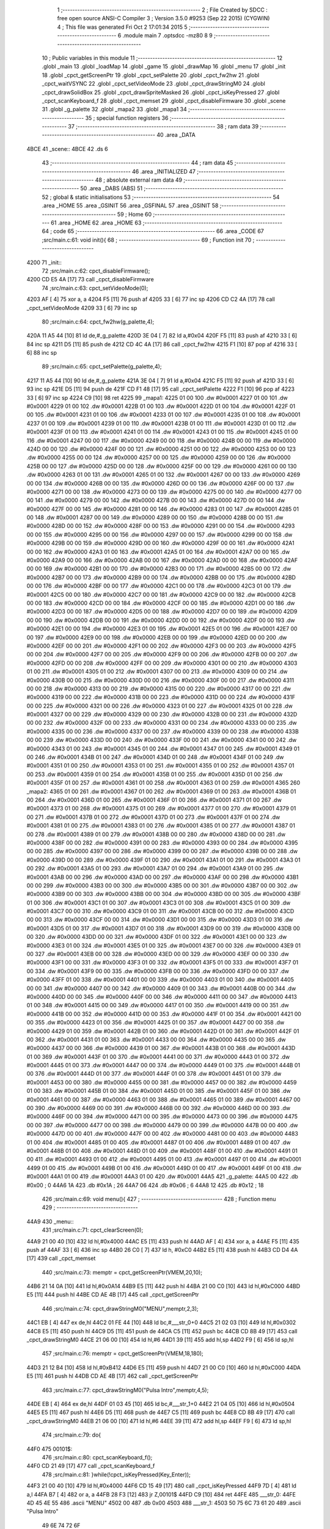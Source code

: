                               1 ;--------------------------------------------------------
                              2 ; File Created by SDCC : free open source ANSI-C Compiler
                              3 ; Version 3.5.0 #9253 (Sep 22 2015) (CYGWIN)
                              4 ; This file was generated Fri Oct  2 17:01:34 2015
                              5 ;--------------------------------------------------------
                              6 	.module main
                              7 	.optsdcc -mz80
                              8 	
                              9 ;--------------------------------------------------------
                             10 ; Public variables in this module
                             11 ;--------------------------------------------------------
                             12 	.globl _main
                             13 	.globl _loadMap
                             14 	.globl _game
                             15 	.globl _drawMap
                             16 	.globl _menu
                             17 	.globl _init
                             18 	.globl _cpct_getScreenPtr
                             19 	.globl _cpct_setPalette
                             20 	.globl _cpct_fw2hw
                             21 	.globl _cpct_waitVSYNC
                             22 	.globl _cpct_setVideoMode
                             23 	.globl _cpct_drawStringM0
                             24 	.globl _cpct_drawSolidBox
                             25 	.globl _cpct_drawSpriteMasked
                             26 	.globl _cpct_isKeyPressed
                             27 	.globl _cpct_scanKeyboard_f
                             28 	.globl _cpct_memset
                             29 	.globl _cpct_disableFirmware
                             30 	.globl _scene
                             31 	.globl _g_palette
                             32 	.globl _mapa2
                             33 	.globl _mapa1
                             34 ;--------------------------------------------------------
                             35 ; special function registers
                             36 ;--------------------------------------------------------
                             37 ;--------------------------------------------------------
                             38 ; ram data
                             39 ;--------------------------------------------------------
                             40 	.area _DATA
   4BCE                      41 _scene::
   4BCE                      42 	.ds 6
                             43 ;--------------------------------------------------------
                             44 ; ram data
                             45 ;--------------------------------------------------------
                             46 	.area _INITIALIZED
                             47 ;--------------------------------------------------------
                             48 ; absolute external ram data
                             49 ;--------------------------------------------------------
                             50 	.area _DABS (ABS)
                             51 ;--------------------------------------------------------
                             52 ; global & static initialisations
                             53 ;--------------------------------------------------------
                             54 	.area _HOME
                             55 	.area _GSINIT
                             56 	.area _GSFINAL
                             57 	.area _GSINIT
                             58 ;--------------------------------------------------------
                             59 ; Home
                             60 ;--------------------------------------------------------
                             61 	.area _HOME
                             62 	.area _HOME
                             63 ;--------------------------------------------------------
                             64 ; code
                             65 ;--------------------------------------------------------
                             66 	.area _CODE
                             67 ;src/main.c:61: void init(){
                             68 ;	---------------------------------
                             69 ; Function init
                             70 ; ---------------------------------
   4200                      71 _init::
                             72 ;src/main.c:62: cpct_disableFirmware();
   4200 CD E5 4A      [17]   73 	call	_cpct_disableFirmware
                             74 ;src/main.c:63: cpct_setVideoMode(0);
   4203 AF            [ 4]   75 	xor	a, a
   4204 F5            [11]   76 	push	af
   4205 33            [ 6]   77 	inc	sp
   4206 CD C2 4A      [17]   78 	call	_cpct_setVideoMode
   4209 33            [ 6]   79 	inc	sp
                             80 ;src/main.c:64: cpct_fw2hw(g_palette,4);
   420A 11 A5 44      [10]   81 	ld	de,#_g_palette
   420D 3E 04         [ 7]   82 	ld	a,#0x04
   420F F5            [11]   83 	push	af
   4210 33            [ 6]   84 	inc	sp
   4211 D5            [11]   85 	push	de
   4212 CD 4C 4A      [17]   86 	call	_cpct_fw2hw
   4215 F1            [10]   87 	pop	af
   4216 33            [ 6]   88 	inc	sp
                             89 ;src/main.c:65: cpct_setPalette(g_palette,4);
   4217 11 A5 44      [10]   90 	ld	de,#_g_palette
   421A 3E 04         [ 7]   91 	ld	a,#0x04
   421C F5            [11]   92 	push	af
   421D 33            [ 6]   93 	inc	sp
   421E D5            [11]   94 	push	de
   421F CD F1 48      [17]   95 	call	_cpct_setPalette
   4222 F1            [10]   96 	pop	af
   4223 33            [ 6]   97 	inc	sp
   4224 C9            [10]   98 	ret
   4225                      99 _mapa1:
   4225 01 00               100 	.dw #0x0001
   4227 01 00               101 	.dw #0x0001
   4229 01 00               102 	.dw #0x0001
   422B 01 00               103 	.dw #0x0001
   422D 01 00               104 	.dw #0x0001
   422F 01 00               105 	.dw #0x0001
   4231 01 00               106 	.dw #0x0001
   4233 01 00               107 	.dw #0x0001
   4235 01 00               108 	.dw #0x0001
   4237 01 00               109 	.dw #0x0001
   4239 01 00               110 	.dw #0x0001
   423B 01 00               111 	.dw #0x0001
   423D 01 00               112 	.dw #0x0001
   423F 01 00               113 	.dw #0x0001
   4241 01 00               114 	.dw #0x0001
   4243 01 00               115 	.dw #0x0001
   4245 01 00               116 	.dw #0x0001
   4247 00 00               117 	.dw #0x0000
   4249 00 00               118 	.dw #0x0000
   424B 00 00               119 	.dw #0x0000
   424D 00 00               120 	.dw #0x0000
   424F 00 00               121 	.dw #0x0000
   4251 00 00               122 	.dw #0x0000
   4253 00 00               123 	.dw #0x0000
   4255 00 00               124 	.dw #0x0000
   4257 00 00               125 	.dw #0x0000
   4259 00 00               126 	.dw #0x0000
   425B 00 00               127 	.dw #0x0000
   425D 00 00               128 	.dw #0x0000
   425F 00 00               129 	.dw #0x0000
   4261 00 00               130 	.dw #0x0000
   4263 01 00               131 	.dw #0x0001
   4265 01 00               132 	.dw #0x0001
   4267 00 00               133 	.dw #0x0000
   4269 00 00               134 	.dw #0x0000
   426B 00 00               135 	.dw #0x0000
   426D 00 00               136 	.dw #0x0000
   426F 00 00               137 	.dw #0x0000
   4271 00 00               138 	.dw #0x0000
   4273 00 00               139 	.dw #0x0000
   4275 00 00               140 	.dw #0x0000
   4277 00 00               141 	.dw #0x0000
   4279 00 00               142 	.dw #0x0000
   427B 00 00               143 	.dw #0x0000
   427D 00 00               144 	.dw #0x0000
   427F 00 00               145 	.dw #0x0000
   4281 00 00               146 	.dw #0x0000
   4283 01 00               147 	.dw #0x0001
   4285 01 00               148 	.dw #0x0001
   4287 00 00               149 	.dw #0x0000
   4289 00 00               150 	.dw #0x0000
   428B 00 00               151 	.dw #0x0000
   428D 00 00               152 	.dw #0x0000
   428F 00 00               153 	.dw #0x0000
   4291 00 00               154 	.dw #0x0000
   4293 00 00               155 	.dw #0x0000
   4295 00 00               156 	.dw #0x0000
   4297 00 00               157 	.dw #0x0000
   4299 00 00               158 	.dw #0x0000
   429B 00 00               159 	.dw #0x0000
   429D 00 00               160 	.dw #0x0000
   429F 00 00               161 	.dw #0x0000
   42A1 00 00               162 	.dw #0x0000
   42A3 01 00               163 	.dw #0x0001
   42A5 01 00               164 	.dw #0x0001
   42A7 00 00               165 	.dw #0x0000
   42A9 00 00               166 	.dw #0x0000
   42AB 00 00               167 	.dw #0x0000
   42AD 00 00               168 	.dw #0x0000
   42AF 00 00               169 	.dw #0x0000
   42B1 00 00               170 	.dw #0x0000
   42B3 00 00               171 	.dw #0x0000
   42B5 00 00               172 	.dw #0x0000
   42B7 00 00               173 	.dw #0x0000
   42B9 00 00               174 	.dw #0x0000
   42BB 00 00               175 	.dw #0x0000
   42BD 00 00               176 	.dw #0x0000
   42BF 00 00               177 	.dw #0x0000
   42C1 00 00               178 	.dw #0x0000
   42C3 01 00               179 	.dw #0x0001
   42C5 00 00               180 	.dw #0x0000
   42C7 00 00               181 	.dw #0x0000
   42C9 00 00               182 	.dw #0x0000
   42CB 00 00               183 	.dw #0x0000
   42CD 00 00               184 	.dw #0x0000
   42CF 00 00               185 	.dw #0x0000
   42D1 00 00               186 	.dw #0x0000
   42D3 00 00               187 	.dw #0x0000
   42D5 00 00               188 	.dw #0x0000
   42D7 00 00               189 	.dw #0x0000
   42D9 00 00               190 	.dw #0x0000
   42DB 00 00               191 	.dw #0x0000
   42DD 00 00               192 	.dw #0x0000
   42DF 00 00               193 	.dw #0x0000
   42E1 00 00               194 	.dw #0x0000
   42E3 01 00               195 	.dw #0x0001
   42E5 01 00               196 	.dw #0x0001
   42E7 00 00               197 	.dw #0x0000
   42E9 00 00               198 	.dw #0x0000
   42EB 00 00               199 	.dw #0x0000
   42ED 00 00               200 	.dw #0x0000
   42EF 00 00               201 	.dw #0x0000
   42F1 00 00               202 	.dw #0x0000
   42F3 00 00               203 	.dw #0x0000
   42F5 00 00               204 	.dw #0x0000
   42F7 00 00               205 	.dw #0x0000
   42F9 00 00               206 	.dw #0x0000
   42FB 00 00               207 	.dw #0x0000
   42FD 00 00               208 	.dw #0x0000
   42FF 00 00               209 	.dw #0x0000
   4301 00 00               210 	.dw #0x0000
   4303 01 00               211 	.dw #0x0001
   4305 01 00               212 	.dw #0x0001
   4307 00 00               213 	.dw #0x0000
   4309 00 00               214 	.dw #0x0000
   430B 00 00               215 	.dw #0x0000
   430D 00 00               216 	.dw #0x0000
   430F 00 00               217 	.dw #0x0000
   4311 00 00               218 	.dw #0x0000
   4313 00 00               219 	.dw #0x0000
   4315 00 00               220 	.dw #0x0000
   4317 00 00               221 	.dw #0x0000
   4319 00 00               222 	.dw #0x0000
   431B 00 00               223 	.dw #0x0000
   431D 00 00               224 	.dw #0x0000
   431F 00 00               225 	.dw #0x0000
   4321 00 00               226 	.dw #0x0000
   4323 01 00               227 	.dw #0x0001
   4325 01 00               228 	.dw #0x0001
   4327 00 00               229 	.dw #0x0000
   4329 00 00               230 	.dw #0x0000
   432B 00 00               231 	.dw #0x0000
   432D 00 00               232 	.dw #0x0000
   432F 00 00               233 	.dw #0x0000
   4331 00 00               234 	.dw #0x0000
   4333 00 00               235 	.dw #0x0000
   4335 00 00               236 	.dw #0x0000
   4337 00 00               237 	.dw #0x0000
   4339 00 00               238 	.dw #0x0000
   433B 00 00               239 	.dw #0x0000
   433D 00 00               240 	.dw #0x0000
   433F 00 00               241 	.dw #0x0000
   4341 00 00               242 	.dw #0x0000
   4343 01 00               243 	.dw #0x0001
   4345 01 00               244 	.dw #0x0001
   4347 01 00               245 	.dw #0x0001
   4349 01 00               246 	.dw #0x0001
   434B 01 00               247 	.dw #0x0001
   434D 01 00               248 	.dw #0x0001
   434F 01 00               249 	.dw #0x0001
   4351 01 00               250 	.dw #0x0001
   4353 01 00               251 	.dw #0x0001
   4355 01 00               252 	.dw #0x0001
   4357 01 00               253 	.dw #0x0001
   4359 01 00               254 	.dw #0x0001
   435B 01 00               255 	.dw #0x0001
   435D 01 00               256 	.dw #0x0001
   435F 01 00               257 	.dw #0x0001
   4361 01 00               258 	.dw #0x0001
   4363 01 00               259 	.dw #0x0001
   4365                     260 _mapa2:
   4365 01 00               261 	.dw #0x0001
   4367 01 00               262 	.dw #0x0001
   4369 01 00               263 	.dw #0x0001
   436B 01 00               264 	.dw #0x0001
   436D 01 00               265 	.dw #0x0001
   436F 01 00               266 	.dw #0x0001
   4371 01 00               267 	.dw #0x0001
   4373 01 00               268 	.dw #0x0001
   4375 01 00               269 	.dw #0x0001
   4377 01 00               270 	.dw #0x0001
   4379 01 00               271 	.dw #0x0001
   437B 01 00               272 	.dw #0x0001
   437D 01 00               273 	.dw #0x0001
   437F 01 00               274 	.dw #0x0001
   4381 01 00               275 	.dw #0x0001
   4383 01 00               276 	.dw #0x0001
   4385 01 00               277 	.dw #0x0001
   4387 01 00               278 	.dw #0x0001
   4389 01 00               279 	.dw #0x0001
   438B 00 00               280 	.dw #0x0000
   438D 00 00               281 	.dw #0x0000
   438F 00 00               282 	.dw #0x0000
   4391 00 00               283 	.dw #0x0000
   4393 00 00               284 	.dw #0x0000
   4395 00 00               285 	.dw #0x0000
   4397 00 00               286 	.dw #0x0000
   4399 00 00               287 	.dw #0x0000
   439B 00 00               288 	.dw #0x0000
   439D 00 00               289 	.dw #0x0000
   439F 01 00               290 	.dw #0x0001
   43A1 01 00               291 	.dw #0x0001
   43A3 01 00               292 	.dw #0x0001
   43A5 01 00               293 	.dw #0x0001
   43A7 01 00               294 	.dw #0x0001
   43A9 01 00               295 	.dw #0x0001
   43AB 00 00               296 	.dw #0x0000
   43AD 00 00               297 	.dw #0x0000
   43AF 00 00               298 	.dw #0x0000
   43B1 00 00               299 	.dw #0x0000
   43B3 00 00               300 	.dw #0x0000
   43B5 00 00               301 	.dw #0x0000
   43B7 00 00               302 	.dw #0x0000
   43B9 00 00               303 	.dw #0x0000
   43BB 00 00               304 	.dw #0x0000
   43BD 00 00               305 	.dw #0x0000
   43BF 01 00               306 	.dw #0x0001
   43C1 01 00               307 	.dw #0x0001
   43C3 01 00               308 	.dw #0x0001
   43C5 01 00               309 	.dw #0x0001
   43C7 00 00               310 	.dw #0x0000
   43C9 01 00               311 	.dw #0x0001
   43CB 00 00               312 	.dw #0x0000
   43CD 00 00               313 	.dw #0x0000
   43CF 00 00               314 	.dw #0x0000
   43D1 00 00               315 	.dw #0x0000
   43D3 01 00               316 	.dw #0x0001
   43D5 01 00               317 	.dw #0x0001
   43D7 01 00               318 	.dw #0x0001
   43D9 00 00               319 	.dw #0x0000
   43DB 00 00               320 	.dw #0x0000
   43DD 00 00               321 	.dw #0x0000
   43DF 01 00               322 	.dw #0x0001
   43E1 00 00               323 	.dw #0x0000
   43E3 01 00               324 	.dw #0x0001
   43E5 01 00               325 	.dw #0x0001
   43E7 00 00               326 	.dw #0x0000
   43E9 01 00               327 	.dw #0x0001
   43EB 00 00               328 	.dw #0x0000
   43ED 00 00               329 	.dw #0x0000
   43EF 00 00               330 	.dw #0x0000
   43F1 00 00               331 	.dw #0x0000
   43F3 01 00               332 	.dw #0x0001
   43F5 01 00               333 	.dw #0x0001
   43F7 01 00               334 	.dw #0x0001
   43F9 00 00               335 	.dw #0x0000
   43FB 00 00               336 	.dw #0x0000
   43FD 00 00               337 	.dw #0x0000
   43FF 01 00               338 	.dw #0x0001
   4401 00 00               339 	.dw #0x0000
   4403 01 00               340 	.dw #0x0001
   4405 00 00               341 	.dw #0x0000
   4407 00 00               342 	.dw #0x0000
   4409 01 00               343 	.dw #0x0001
   440B 00 00               344 	.dw #0x0000
   440D 00 00               345 	.dw #0x0000
   440F 00 00               346 	.dw #0x0000
   4411 00 00               347 	.dw #0x0000
   4413 01 00               348 	.dw #0x0001
   4415 00 00               349 	.dw #0x0000
   4417 01 00               350 	.dw #0x0001
   4419 00 00               351 	.dw #0x0000
   441B 00 00               352 	.dw #0x0000
   441D 00 00               353 	.dw #0x0000
   441F 01 00               354 	.dw #0x0001
   4421 00 00               355 	.dw #0x0000
   4423 01 00               356 	.dw #0x0001
   4425 01 00               357 	.dw #0x0001
   4427 00 00               358 	.dw #0x0000
   4429 01 00               359 	.dw #0x0001
   442B 01 00               360 	.dw #0x0001
   442D 01 00               361 	.dw #0x0001
   442F 01 00               362 	.dw #0x0001
   4431 01 00               363 	.dw #0x0001
   4433 00 00               364 	.dw #0x0000
   4435 00 00               365 	.dw #0x0000
   4437 00 00               366 	.dw #0x0000
   4439 01 00               367 	.dw #0x0001
   443B 01 00               368 	.dw #0x0001
   443D 01 00               369 	.dw #0x0001
   443F 01 00               370 	.dw #0x0001
   4441 00 00               371 	.dw #0x0000
   4443 01 00               372 	.dw #0x0001
   4445 01 00               373 	.dw #0x0001
   4447 00 00               374 	.dw #0x0000
   4449 01 00               375 	.dw #0x0001
   444B 01 00               376 	.dw #0x0001
   444D 01 00               377 	.dw #0x0001
   444F 01 00               378 	.dw #0x0001
   4451 01 00               379 	.dw #0x0001
   4453 00 00               380 	.dw #0x0000
   4455 00 00               381 	.dw #0x0000
   4457 00 00               382 	.dw #0x0000
   4459 01 00               383 	.dw #0x0001
   445B 01 00               384 	.dw #0x0001
   445D 01 00               385 	.dw #0x0001
   445F 01 00               386 	.dw #0x0001
   4461 00 00               387 	.dw #0x0000
   4463 01 00               388 	.dw #0x0001
   4465 01 00               389 	.dw #0x0001
   4467 00 00               390 	.dw #0x0000
   4469 00 00               391 	.dw #0x0000
   446B 00 00               392 	.dw #0x0000
   446D 00 00               393 	.dw #0x0000
   446F 00 00               394 	.dw #0x0000
   4471 00 00               395 	.dw #0x0000
   4473 00 00               396 	.dw #0x0000
   4475 00 00               397 	.dw #0x0000
   4477 00 00               398 	.dw #0x0000
   4479 00 00               399 	.dw #0x0000
   447B 00 00               400 	.dw #0x0000
   447D 00 00               401 	.dw #0x0000
   447F 00 00               402 	.dw #0x0000
   4481 00 00               403 	.dw #0x0000
   4483 01 00               404 	.dw #0x0001
   4485 01 00               405 	.dw #0x0001
   4487 01 00               406 	.dw #0x0001
   4489 01 00               407 	.dw #0x0001
   448B 01 00               408 	.dw #0x0001
   448D 01 00               409 	.dw #0x0001
   448F 01 00               410 	.dw #0x0001
   4491 01 00               411 	.dw #0x0001
   4493 01 00               412 	.dw #0x0001
   4495 01 00               413 	.dw #0x0001
   4497 01 00               414 	.dw #0x0001
   4499 01 00               415 	.dw #0x0001
   449B 01 00               416 	.dw #0x0001
   449D 01 00               417 	.dw #0x0001
   449F 01 00               418 	.dw #0x0001
   44A1 01 00               419 	.dw #0x0001
   44A3 01 00               420 	.dw #0x0001
   44A5                     421 _g_palette:
   44A5 00                  422 	.db #0x00	; 0
   44A6 1A                  423 	.db #0x1A	; 26
   44A7 06                  424 	.db #0x06	; 6
   44A8 12                  425 	.db #0x12	; 18
                            426 ;src/main.c:69: void menu(){
                            427 ;	---------------------------------
                            428 ; Function menu
                            429 ; ---------------------------------
   44A9                     430 _menu::
                            431 ;src/main.c:71: cpct_clearScreen(0);
   44A9 21 00 40      [10]  432 	ld	hl,#0x4000
   44AC E5            [11]  433 	push	hl
   44AD AF            [ 4]  434 	xor	a, a
   44AE F5            [11]  435 	push	af
   44AF 33            [ 6]  436 	inc	sp
   44B0 26 C0         [ 7]  437 	ld	h, #0xC0
   44B2 E5            [11]  438 	push	hl
   44B3 CD D4 4A      [17]  439 	call	_cpct_memset
                            440 ;src/main.c:73: memptr = cpct_getScreenPtr(VMEM,20,10);
   44B6 21 14 0A      [10]  441 	ld	hl,#0x0A14
   44B9 E5            [11]  442 	push	hl
   44BA 21 00 C0      [10]  443 	ld	hl,#0xC000
   44BD E5            [11]  444 	push	hl
   44BE CD AE 4B      [17]  445 	call	_cpct_getScreenPtr
                            446 ;src/main.c:74: cpct_drawStringM0("MENU",memptr,2,3);
   44C1 EB            [ 4]  447 	ex	de,hl
   44C2 01 FE 44      [10]  448 	ld	bc,#___str_0+0
   44C5 21 02 03      [10]  449 	ld	hl,#0x0302
   44C8 E5            [11]  450 	push	hl
   44C9 D5            [11]  451 	push	de
   44CA C5            [11]  452 	push	bc
   44CB CD 8B 49      [17]  453 	call	_cpct_drawStringM0
   44CE 21 06 00      [10]  454 	ld	hl,#6
   44D1 39            [11]  455 	add	hl,sp
   44D2 F9            [ 6]  456 	ld	sp,hl
                            457 ;src/main.c:76: memptr = cpct_getScreenPtr(VMEM,18,180);
   44D3 21 12 B4      [10]  458 	ld	hl,#0xB412
   44D6 E5            [11]  459 	push	hl
   44D7 21 00 C0      [10]  460 	ld	hl,#0xC000
   44DA E5            [11]  461 	push	hl
   44DB CD AE 4B      [17]  462 	call	_cpct_getScreenPtr
                            463 ;src/main.c:77: cpct_drawStringM0("Pulsa Intro",memptr,4,5);
   44DE EB            [ 4]  464 	ex	de,hl
   44DF 01 03 45      [10]  465 	ld	bc,#___str_1+0
   44E2 21 04 05      [10]  466 	ld	hl,#0x0504
   44E5 E5            [11]  467 	push	hl
   44E6 D5            [11]  468 	push	de
   44E7 C5            [11]  469 	push	bc
   44E8 CD 8B 49      [17]  470 	call	_cpct_drawStringM0
   44EB 21 06 00      [10]  471 	ld	hl,#6
   44EE 39            [11]  472 	add	hl,sp
   44EF F9            [ 6]  473 	ld	sp,hl
                            474 ;src/main.c:79: do{
   44F0                     475 00101$:
                            476 ;src/main.c:80: cpct_scanKeyboard_f();
   44F0 CD 21 49      [17]  477 	call	_cpct_scanKeyboard_f
                            478 ;src/main.c:81: }while(!cpct_isKeyPressed(Key_Enter));
   44F3 21 00 40      [10]  479 	ld	hl,#0x4000
   44F6 CD 15 49      [17]  480 	call	_cpct_isKeyPressed
   44F9 7D            [ 4]  481 	ld	a,l
   44FA B7            [ 4]  482 	or	a, a
   44FB 28 F3         [12]  483 	jr	Z,00101$
   44FD C9            [10]  484 	ret
   44FE                     485 ___str_0:
   44FE 4D 45 4E 55         486 	.ascii "MENU"
   4502 00                  487 	.db 0x00
   4503                     488 ___str_1:
   4503 50 75 6C 73 61 20   489 	.ascii "Pulsa Intro"
        49 6E 74 72 6F
   450E 00                  490 	.db 0x00
                            491 ;src/main.c:87: void drawMap(int t){
                            492 ;	---------------------------------
                            493 ; Function drawMap
                            494 ; ---------------------------------
   450F                     495 _drawMap::
   450F DD E5         [15]  496 	push	ix
   4511 DD 21 00 00   [14]  497 	ld	ix,#0
   4515 DD 39         [15]  498 	add	ix,sp
   4517 21 FA FF      [10]  499 	ld	hl,#-6
   451A 39            [11]  500 	add	hl,sp
   451B F9            [ 6]  501 	ld	sp,hl
                            502 ;src/main.c:91: if(t == 1){ 
   451C DD 7E 04      [19]  503 	ld	a,4 (ix)
   451F 3D            [ 4]  504 	dec	a
   4520 20 3A         [12]  505 	jr	NZ,00103$
   4522 DD 7E 05      [19]  506 	ld	a,5 (ix)
   4525 B7            [ 4]  507 	or	a, a
   4526 20 34         [12]  508 	jr	NZ,00103$
                            509 ;src/main.c:92: for(x=0;x<height;x++){
   4528 11 00 00      [10]  510 	ld	de,#0x0000
   452B                     511 00111$:
                            512 ;src/main.c:93: scene[x] = mapa1[x];
   452B 6B            [ 4]  513 	ld	l, e
   452C 62            [ 4]  514 	ld	h, d
   452D 29            [11]  515 	add	hl, hl
   452E 3E CE         [ 7]  516 	ld	a,#<(_scene)
   4530 85            [ 4]  517 	add	a, l
   4531 DD 77 FE      [19]  518 	ld	-2 (ix),a
   4534 3E 4B         [ 7]  519 	ld	a,#>(_scene)
   4536 8C            [ 4]  520 	adc	a, h
   4537 DD 77 FF      [19]  521 	ld	-1 (ix),a
   453A 6B            [ 4]  522 	ld	l, e
   453B 62            [ 4]  523 	ld	h, d
   453C 29            [11]  524 	add	hl, hl
   453D 29            [11]  525 	add	hl, hl
   453E 29            [11]  526 	add	hl, hl
   453F 29            [11]  527 	add	hl, hl
   4540 29            [11]  528 	add	hl, hl
   4541 01 25 42      [10]  529 	ld	bc,#_mapa1
   4544 09            [11]  530 	add	hl,bc
   4545 45            [ 4]  531 	ld	b,l
   4546 4C            [ 4]  532 	ld	c,h
   4547 DD 6E FE      [19]  533 	ld	l,-2 (ix)
   454A DD 66 FF      [19]  534 	ld	h,-1 (ix)
   454D 70            [ 7]  535 	ld	(hl),b
   454E 23            [ 6]  536 	inc	hl
   454F 71            [ 7]  537 	ld	(hl),c
                            538 ;src/main.c:92: for(x=0;x<height;x++){
   4550 13            [ 6]  539 	inc	de
   4551 7B            [ 4]  540 	ld	a,e
   4552 D6 0A         [ 7]  541 	sub	a, #0x0A
   4554 7A            [ 4]  542 	ld	a,d
   4555 17            [ 4]  543 	rla
   4556 3F            [ 4]  544 	ccf
   4557 1F            [ 4]  545 	rra
   4558 DE 80         [ 7]  546 	sbc	a, #0x80
   455A 38 CF         [12]  547 	jr	C,00111$
   455C                     548 00103$:
                            549 ;src/main.c:97: if(t == 2){ 
   455C DD 7E 04      [19]  550 	ld	a,4 (ix)
   455F D6 02         [ 7]  551 	sub	a, #0x02
   4561 20 30         [12]  552 	jr	NZ,00128$
   4563 DD 7E 05      [19]  553 	ld	a,5 (ix)
   4566 B7            [ 4]  554 	or	a, a
   4567 20 2A         [12]  555 	jr	NZ,00128$
                            556 ;src/main.c:98: for(x=0;x<height;x++){
   4569 01 00 00      [10]  557 	ld	bc,#0x0000
   456C                     558 00113$:
                            559 ;src/main.c:99: scene[x] = mapa2[x];
   456C 69            [ 4]  560 	ld	l, c
   456D 60            [ 4]  561 	ld	h, b
   456E 29            [11]  562 	add	hl, hl
   456F FD 21 CE 4B   [14]  563 	ld	iy,#_scene
   4573 EB            [ 4]  564 	ex	de,hl
   4574 FD 19         [15]  565 	add	iy, de
   4576 69            [ 4]  566 	ld	l, c
   4577 60            [ 4]  567 	ld	h, b
   4578 29            [11]  568 	add	hl, hl
   4579 29            [11]  569 	add	hl, hl
   457A 29            [11]  570 	add	hl, hl
   457B 29            [11]  571 	add	hl, hl
   457C 29            [11]  572 	add	hl, hl
   457D 11 65 43      [10]  573 	ld	de,#_mapa2
   4580 19            [11]  574 	add	hl,de
   4581 FD 75 00      [19]  575 	ld	0 (iy),l
   4584 FD 74 01      [19]  576 	ld	1 (iy),h
                            577 ;src/main.c:98: for(x=0;x<height;x++){
   4587 03            [ 6]  578 	inc	bc
   4588 79            [ 4]  579 	ld	a,c
   4589 D6 0A         [ 7]  580 	sub	a, #0x0A
   458B 78            [ 4]  581 	ld	a,b
   458C 17            [ 4]  582 	rla
   458D 3F            [ 4]  583 	ccf
   458E 1F            [ 4]  584 	rra
   458F DE 80         [ 7]  585 	sbc	a, #0x80
   4591 38 D9         [12]  586 	jr	C,00113$
                            587 ;src/main.c:103: for(posY=0; posY<height;posY++){
   4593                     588 00128$:
   4593 DD 36 FC 00   [19]  589 	ld	-4 (ix),#0x00
   4597 DD 36 FD 00   [19]  590 	ld	-3 (ix),#0x00
                            591 ;src/main.c:104: for(posX=0; posX<width;posX++){
   459B                     592 00126$:
   459B C1            [10]  593 	pop	bc
   459C E1            [10]  594 	pop	hl
   459D E5            [11]  595 	push	hl
   459E C5            [11]  596 	push	bc
   459F 29            [11]  597 	add	hl, hl
   45A0 3E CE         [ 7]  598 	ld	a,#<(_scene)
   45A2 85            [ 4]  599 	add	a, l
   45A3 DD 77 FE      [19]  600 	ld	-2 (ix),a
   45A6 3E 4B         [ 7]  601 	ld	a,#>(_scene)
   45A8 8C            [ 4]  602 	adc	a, h
   45A9 DD 77 FF      [19]  603 	ld	-1 (ix),a
   45AC 11 00 00      [10]  604 	ld	de,#0x0000
   45AF                     605 00115$:
                            606 ;src/main.c:105: memptr = cpct_getScreenPtr(VMEM, posX*5, posY*20); 
   45AF DD 7E FC      [19]  607 	ld	a,-4 (ix)
   45B2 4F            [ 4]  608 	ld	c,a
   45B3 87            [ 4]  609 	add	a, a
   45B4 87            [ 4]  610 	add	a, a
   45B5 81            [ 4]  611 	add	a, c
   45B6 87            [ 4]  612 	add	a, a
   45B7 87            [ 4]  613 	add	a, a
   45B8 47            [ 4]  614 	ld	b,a
   45B9 4B            [ 4]  615 	ld	c,e
   45BA 79            [ 4]  616 	ld	a,c
   45BB 87            [ 4]  617 	add	a, a
   45BC 87            [ 4]  618 	add	a, a
   45BD 81            [ 4]  619 	add	a, c
   45BE D5            [11]  620 	push	de
   45BF C5            [11]  621 	push	bc
   45C0 33            [ 6]  622 	inc	sp
   45C1 F5            [11]  623 	push	af
   45C2 33            [ 6]  624 	inc	sp
   45C3 21 00 C0      [10]  625 	ld	hl,#0xC000
   45C6 E5            [11]  626 	push	hl
   45C7 CD AE 4B      [17]  627 	call	_cpct_getScreenPtr
   45CA D1            [10]  628 	pop	de
   45CB 33            [ 6]  629 	inc	sp
   45CC 33            [ 6]  630 	inc	sp
   45CD E5            [11]  631 	push	hl
                            632 ;src/main.c:106: if(scene[posY][posX] == 1){
   45CE DD 6E FE      [19]  633 	ld	l,-2 (ix)
   45D1 DD 66 FF      [19]  634 	ld	h,-1 (ix)
   45D4 4E            [ 7]  635 	ld	c,(hl)
   45D5 23            [ 6]  636 	inc	hl
   45D6 46            [ 7]  637 	ld	b,(hl)
   45D7 6B            [ 4]  638 	ld	l, e
   45D8 62            [ 4]  639 	ld	h, d
   45D9 29            [11]  640 	add	hl, hl
   45DA 09            [11]  641 	add	hl,bc
   45DB 46            [ 7]  642 	ld	b,(hl)
   45DC 23            [ 6]  643 	inc	hl
   45DD 66            [ 7]  644 	ld	h,(hl)
   45DE 10 17         [13]  645 	djnz	00116$
   45E0 7C            [ 4]  646 	ld	a,h
   45E1 B7            [ 4]  647 	or	a, a
   45E2 20 13         [12]  648 	jr	NZ,00116$
                            649 ;src/main.c:107: cpct_drawSolidBox(memptr, 3, 5, 20);
   45E4 C1            [10]  650 	pop	bc
   45E5 C5            [11]  651 	push	bc
   45E6 D5            [11]  652 	push	de
   45E7 21 05 14      [10]  653 	ld	hl,#0x1405
   45EA E5            [11]  654 	push	hl
   45EB 3E 03         [ 7]  655 	ld	a,#0x03
   45ED F5            [11]  656 	push	af
   45EE 33            [ 6]  657 	inc	sp
   45EF C5            [11]  658 	push	bc
   45F0 CD F6 4A      [17]  659 	call	_cpct_drawSolidBox
   45F3 F1            [10]  660 	pop	af
   45F4 F1            [10]  661 	pop	af
   45F5 33            [ 6]  662 	inc	sp
   45F6 D1            [10]  663 	pop	de
   45F7                     664 00116$:
                            665 ;src/main.c:104: for(posX=0; posX<width;posX++){
   45F7 13            [ 6]  666 	inc	de
   45F8 7B            [ 4]  667 	ld	a,e
   45F9 D6 10         [ 7]  668 	sub	a, #0x10
   45FB 7A            [ 4]  669 	ld	a,d
   45FC 17            [ 4]  670 	rla
   45FD 3F            [ 4]  671 	ccf
   45FE 1F            [ 4]  672 	rra
   45FF DE 80         [ 7]  673 	sbc	a, #0x80
   4601 38 AC         [12]  674 	jr	C,00115$
                            675 ;src/main.c:103: for(posY=0; posY<height;posY++){
   4603 DD 34 FC      [23]  676 	inc	-4 (ix)
   4606 20 03         [12]  677 	jr	NZ,00163$
   4608 DD 34 FD      [23]  678 	inc	-3 (ix)
   460B                     679 00163$:
   460B DD 7E FC      [19]  680 	ld	a,-4 (ix)
   460E D6 0A         [ 7]  681 	sub	a, #0x0A
   4610 DD 7E FD      [19]  682 	ld	a,-3 (ix)
   4613 17            [ 4]  683 	rla
   4614 3F            [ 4]  684 	ccf
   4615 1F            [ 4]  685 	rra
   4616 DE 80         [ 7]  686 	sbc	a, #0x80
   4618 DA 9B 45      [10]  687 	jp	C,00126$
   461B DD F9         [10]  688 	ld	sp, ix
   461D DD E1         [14]  689 	pop	ix
   461F C9            [10]  690 	ret
                            691 ;src/main.c:116: void game(){
                            692 ;	---------------------------------
                            693 ; Function game
                            694 ; ---------------------------------
   4620                     695 _game::
   4620 DD E5         [15]  696 	push	ix
   4622 DD 21 00 00   [14]  697 	ld	ix,#0
   4626 DD 39         [15]  698 	add	ix,sp
   4628 21 F0 FF      [10]  699 	ld	hl,#-16
   462B 39            [11]  700 	add	hl,sp
                            701 ;src/main.c:117: TPlayer p = { 0,100 };
   462C F9            [ 6]  702 	ld	sp, hl
   462D 23            [ 6]  703 	inc	hl
   462E 23            [ 6]  704 	inc	hl
   462F 36 00         [10]  705 	ld	(hl),#0x00
   4631 21 02 00      [10]  706 	ld	hl,#0x0002
   4634 39            [11]  707 	add	hl,sp
   4635 DD 75 FC      [19]  708 	ld	-4 (ix),l
   4638 DD 74 FD      [19]  709 	ld	-3 (ix),h
   463B DD 7E FC      [19]  710 	ld	a,-4 (ix)
   463E C6 01         [ 7]  711 	add	a, #0x01
   4640 DD 77 FE      [19]  712 	ld	-2 (ix),a
   4643 DD 7E FD      [19]  713 	ld	a,-3 (ix)
   4646 CE 00         [ 7]  714 	adc	a, #0x00
   4648 DD 77 FF      [19]  715 	ld	-1 (ix),a
   464B DD 6E FE      [19]  716 	ld	l,-2 (ix)
   464E DD 66 FF      [19]  717 	ld	h,-1 (ix)
   4651 36 64         [10]  718 	ld	(hl),#0x64
                            719 ;src/main.c:119: int i =1;
   4653 21 01 00      [10]  720 	ld	hl,#0x0001
   4656 E3            [19]  721 	ex	(sp), hl
                            722 ;src/main.c:120: u8* sprite = gladis_quieto_dcha;
   4657 DD 36 F6 00   [19]  723 	ld	-10 (ix),#<(_gladis_quieto_dcha)
   465B DD 36 F7 41   [19]  724 	ld	-9 (ix),#>(_gladis_quieto_dcha)
                            725 ;src/main.c:121: cpct_clearScreen(0);
   465F 21 00 40      [10]  726 	ld	hl,#0x4000
   4662 E5            [11]  727 	push	hl
   4663 AF            [ 4]  728 	xor	a, a
   4664 F5            [11]  729 	push	af
   4665 33            [ 6]  730 	inc	sp
   4666 26 C0         [ 7]  731 	ld	h, #0xC0
   4668 E5            [11]  732 	push	hl
   4669 CD D4 4A      [17]  733 	call	_cpct_memset
                            734 ;src/main.c:122: drawMap(i);
   466C 21 01 00      [10]  735 	ld	hl,#0x0001
   466F E5            [11]  736 	push	hl
   4670 CD 0F 45      [17]  737 	call	_drawMap
   4673 F1            [10]  738 	pop	af
                            739 ;src/main.c:123: while (1){
   4674                     740 00118$:
                            741 ;src/main.c:126: cpct_waitVSYNC();
   4674 CD BA 4A      [17]  742 	call	_cpct_waitVSYNC
                            743 ;src/main.c:129: memptr = cpct_getScreenPtr(VMEM,p.x,p.y);
   4677 DD 6E FE      [19]  744 	ld	l,-2 (ix)
   467A DD 66 FF      [19]  745 	ld	h,-1 (ix)
   467D 46            [ 7]  746 	ld	b,(hl)
   467E DD 6E FC      [19]  747 	ld	l,-4 (ix)
   4681 DD 66 FD      [19]  748 	ld	h,-3 (ix)
   4684 4E            [ 7]  749 	ld	c, (hl)
   4685 C5            [11]  750 	push	bc
   4686 21 00 C0      [10]  751 	ld	hl,#0xC000
   4689 E5            [11]  752 	push	hl
   468A CD AE 4B      [17]  753 	call	_cpct_getScreenPtr
   468D DD 74 F5      [19]  754 	ld	-11 (ix),h
   4690 DD 75 F4      [19]  755 	ld	-12 (ix), l
   4693 DD 75 FA      [19]  756 	ld	-6 (ix), l
   4696 DD 7E F5      [19]  757 	ld	a,-11 (ix)
   4699 DD 77 FB      [19]  758 	ld	-5 (ix),a
                            759 ;src/main.c:130: cpct_drawSolidBox(memptr,0,4,16);
   469C 21 04 10      [10]  760 	ld	hl,#0x1004
   469F E5            [11]  761 	push	hl
   46A0 AF            [ 4]  762 	xor	a, a
   46A1 F5            [11]  763 	push	af
   46A2 33            [ 6]  764 	inc	sp
   46A3 DD 6E FA      [19]  765 	ld	l,-6 (ix)
   46A6 DD 66 FB      [19]  766 	ld	h,-5 (ix)
   46A9 E5            [11]  767 	push	hl
   46AA CD F6 4A      [17]  768 	call	_cpct_drawSolidBox
   46AD F1            [10]  769 	pop	af
   46AE F1            [10]  770 	pop	af
   46AF 33            [ 6]  771 	inc	sp
                            772 ;src/main.c:134: cpct_scanKeyboard_f();
   46B0 CD 21 49      [17]  773 	call	_cpct_scanKeyboard_f
                            774 ;src/main.c:135: if(cpct_isKeyPressed(Key_CursorRight) && p.x < 76 ){
   46B3 21 00 02      [10]  775 	ld	hl,#0x0200
   46B6 CD 15 49      [17]  776 	call	_cpct_isKeyPressed
   46B9 DD 75 FA      [19]  777 	ld	-6 (ix), l
   46BC 7D            [ 4]  778 	ld	a, l
   46BD B7            [ 4]  779 	or	a, a
   46BE 28 1E         [12]  780 	jr	Z,00114$
   46C0 DD 6E FC      [19]  781 	ld	l,-4 (ix)
   46C3 DD 66 FD      [19]  782 	ld	h,-3 (ix)
   46C6 56            [ 7]  783 	ld	d,(hl)
   46C7 7A            [ 4]  784 	ld	a,d
   46C8 D6 4C         [ 7]  785 	sub	a, #0x4C
   46CA 30 12         [12]  786 	jr	NC,00114$
                            787 ;src/main.c:136: p.x += 1;
   46CC 14            [ 4]  788 	inc	d
   46CD DD 6E FC      [19]  789 	ld	l,-4 (ix)
   46D0 DD 66 FD      [19]  790 	ld	h,-3 (ix)
   46D3 72            [ 7]  791 	ld	(hl),d
                            792 ;src/main.c:137: sprite = gladis_quieto_dcha;
   46D4 DD 36 F6 00   [19]  793 	ld	-10 (ix),#<(_gladis_quieto_dcha)
   46D8 DD 36 F7 41   [19]  794 	ld	-9 (ix),#>(_gladis_quieto_dcha)
   46DC 18 6A         [12]  795 	jr	00115$
   46DE                     796 00114$:
                            797 ;src/main.c:138: }else if(cpct_isKeyPressed(Key_CursorLeft) && p.x > 0 ){
   46DE 21 01 01      [10]  798 	ld	hl,#0x0101
   46E1 CD 15 49      [17]  799 	call	_cpct_isKeyPressed
   46E4 7D            [ 4]  800 	ld	a,l
   46E5 B7            [ 4]  801 	or	a, a
   46E6 28 1D         [12]  802 	jr	Z,00110$
   46E8 DD 6E FC      [19]  803 	ld	l,-4 (ix)
   46EB DD 66 FD      [19]  804 	ld	h,-3 (ix)
   46EE 7E            [ 7]  805 	ld	a,(hl)
   46EF B7            [ 4]  806 	or	a, a
   46F0 28 13         [12]  807 	jr	Z,00110$
                            808 ;src/main.c:139: p.x -= 1;
   46F2 C6 FF         [ 7]  809 	add	a,#0xFF
   46F4 DD 6E FC      [19]  810 	ld	l,-4 (ix)
   46F7 DD 66 FD      [19]  811 	ld	h,-3 (ix)
   46FA 77            [ 7]  812 	ld	(hl),a
                            813 ;src/main.c:140: sprite = gladis_quieto_izda;
   46FB DD 36 F6 80   [19]  814 	ld	-10 (ix),#<(_gladis_quieto_izda)
   46FF DD 36 F7 41   [19]  815 	ld	-9 (ix),#>(_gladis_quieto_izda)
   4703 18 43         [12]  816 	jr	00115$
   4705                     817 00110$:
                            818 ;src/main.c:141: }else  if(cpct_isKeyPressed(Key_Esc)){
   4705 21 08 04      [10]  819 	ld	hl,#0x0408
   4708 CD 15 49      [17]  820 	call	_cpct_isKeyPressed
   470B 7D            [ 4]  821 	ld	a,l
   470C B7            [ 4]  822 	or	a, a
                            823 ;src/main.c:142: return;
   470D C2 A0 47      [10]  824 	jp	NZ,00120$
                            825 ;src/main.c:143: }else if(cpct_isKeyPressed(Key_Space)){
   4710 21 05 80      [10]  826 	ld	hl,#0x8005
   4713 CD 15 49      [17]  827 	call	_cpct_isKeyPressed
   4716 7D            [ 4]  828 	ld	a,l
   4717 B7            [ 4]  829 	or	a, a
   4718 28 2E         [12]  830 	jr	Z,00115$
                            831 ;src/main.c:144: cpct_clearScreen(0);
   471A 21 00 40      [10]  832 	ld	hl,#0x4000
   471D E5            [11]  833 	push	hl
   471E AF            [ 4]  834 	xor	a, a
   471F F5            [11]  835 	push	af
   4720 33            [ 6]  836 	inc	sp
   4721 26 C0         [ 7]  837 	ld	h, #0xC0
   4723 E5            [11]  838 	push	hl
   4724 CD D4 4A      [17]  839 	call	_cpct_memset
                            840 ;src/main.c:145: if(i ==1 ) {i++;}
   4727 DD 7E F0      [19]  841 	ld	a,-16 (ix)
   472A 3D            [ 4]  842 	dec	a
   472B 20 10         [12]  843 	jr	NZ,00102$
   472D DD 7E F1      [19]  844 	ld	a,-15 (ix)
   4730 B7            [ 4]  845 	or	a, a
   4731 20 0A         [12]  846 	jr	NZ,00102$
   4733 DD 34 F0      [23]  847 	inc	-16 (ix)
   4736 20 09         [12]  848 	jr	NZ,00103$
   4738 DD 34 F1      [23]  849 	inc	-15 (ix)
   473B 18 04         [12]  850 	jr	00103$
   473D                     851 00102$:
                            852 ;src/main.c:146: else {i--;}
   473D E1            [10]  853 	pop	hl
   473E E5            [11]  854 	push	hl
   473F 2B            [ 6]  855 	dec	hl
   4740 E3            [19]  856 	ex	(sp), hl
   4741                     857 00103$:
                            858 ;src/main.c:147: drawMap(i);
   4741 E1            [10]  859 	pop	hl
   4742 E5            [11]  860 	push	hl
   4743 E5            [11]  861 	push	hl
   4744 CD 0F 45      [17]  862 	call	_drawMap
   4747 F1            [10]  863 	pop	af
   4748                     864 00115$:
                            865 ;src/main.c:152: memptr = cpct_getScreenPtr(VMEM,p.x,p.y);
   4748 DD 6E FE      [19]  866 	ld	l,-2 (ix)
   474B DD 66 FF      [19]  867 	ld	h,-1 (ix)
   474E 56            [ 7]  868 	ld	d,(hl)
   474F DD 6E FC      [19]  869 	ld	l,-4 (ix)
   4752 DD 66 FD      [19]  870 	ld	h,-3 (ix)
   4755 46            [ 7]  871 	ld	b,(hl)
   4756 D5            [11]  872 	push	de
   4757 33            [ 6]  873 	inc	sp
   4758 C5            [11]  874 	push	bc
   4759 33            [ 6]  875 	inc	sp
   475A 21 00 C0      [10]  876 	ld	hl,#0xC000
   475D E5            [11]  877 	push	hl
   475E CD AE 4B      [17]  878 	call	_cpct_getScreenPtr
   4761 DD 74 FB      [19]  879 	ld	-5 (ix),h
   4764 DD 75 FA      [19]  880 	ld	-6 (ix), l
   4767 DD 75 F4      [19]  881 	ld	-12 (ix), l
   476A DD 7E FB      [19]  882 	ld	a,-5 (ix)
   476D DD 77 F5      [19]  883 	ld	-11 (ix),a
                            884 ;src/main.c:153: cpct_drawSpriteMasked(sprite,memptr,4,16);
   4770 DD 7E F4      [19]  885 	ld	a,-12 (ix)
   4773 DD 77 FA      [19]  886 	ld	-6 (ix),a
   4776 DD 7E F5      [19]  887 	ld	a,-11 (ix)
   4779 DD 77 FB      [19]  888 	ld	-5 (ix),a
   477C DD 7E F6      [19]  889 	ld	a,-10 (ix)
   477F DD 77 F8      [19]  890 	ld	-8 (ix),a
   4782 DD 7E F7      [19]  891 	ld	a,-9 (ix)
   4785 DD 77 F9      [19]  892 	ld	-7 (ix),a
   4788 21 04 10      [10]  893 	ld	hl,#0x1004
   478B E5            [11]  894 	push	hl
   478C DD 6E FA      [19]  895 	ld	l,-6 (ix)
   478F DD 66 FB      [19]  896 	ld	h,-5 (ix)
   4792 E5            [11]  897 	push	hl
   4793 DD 6E F8      [19]  898 	ld	l,-8 (ix)
   4796 DD 66 F9      [19]  899 	ld	h,-7 (ix)
   4799 E5            [11]  900 	push	hl
   479A CD 70 4A      [17]  901 	call	_cpct_drawSpriteMasked
   479D C3 74 46      [10]  902 	jp	00118$
   47A0                     903 00120$:
   47A0 DD F9         [10]  904 	ld	sp, ix
   47A2 DD E1         [14]  905 	pop	ix
   47A4 C9            [10]  906 	ret
                            907 ;src/main.c:164: void loadMap(){
                            908 ;	---------------------------------
                            909 ; Function loadMap
                            910 ; ---------------------------------
   47A5                     911 _loadMap::
                            912 ;src/main.c:166: }
   47A5 C9            [10]  913 	ret
                            914 ;src/main.c:171: void main(void) {
                            915 ;	---------------------------------
                            916 ; Function main
                            917 ; ---------------------------------
   47A6                     918 _main::
                            919 ;src/main.c:173: init();
   47A6 CD 00 42      [17]  920 	call	_init
                            921 ;src/main.c:177: while(1){
   47A9                     922 00102$:
                            923 ;src/main.c:178: menu();
   47A9 CD A9 44      [17]  924 	call	_menu
                            925 ;src/main.c:180: game();
   47AC CD 20 46      [17]  926 	call	_game
   47AF 18 F8         [12]  927 	jr	00102$
                            928 	.area _CODE
                            929 	.area _INITIALIZER
                            930 	.area _CABS (ABS)
